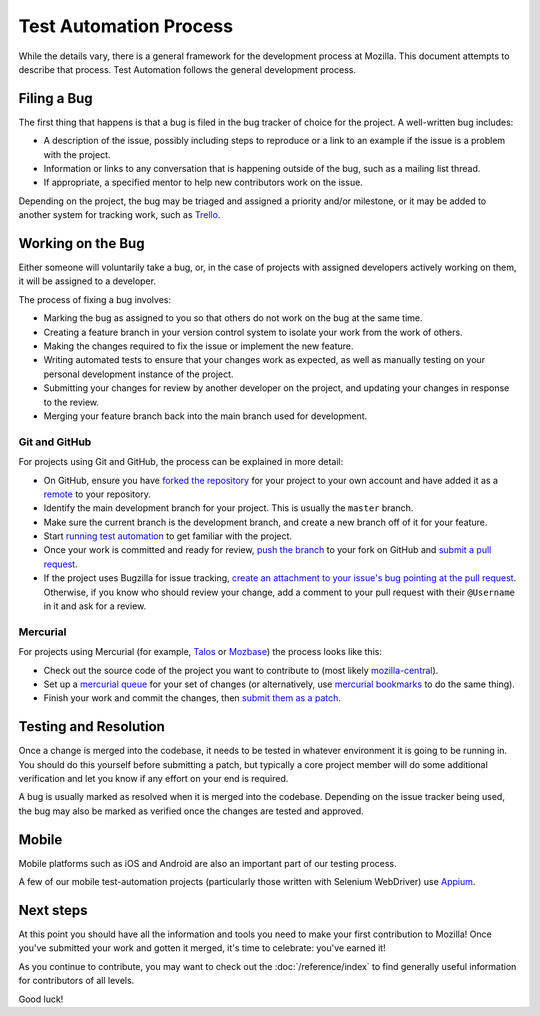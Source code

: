 Test Automation Process
===================

While the details vary, there is a general framework for the development
process at Mozilla. This document attempts to describe that process. Test Automation 
follows the general development process.

Filing a Bug
------------

The first thing that happens is that a bug is filed in the bug tracker of
choice for the project. A well-written bug includes:

- A description of the issue, possibly including steps to reproduce or a link
  to an example if the issue is a problem with the project.
- Information or links to any conversation that is happening outside of the
  bug, such as a mailing list thread.
- If appropriate, a specified mentor to help new contributors work on the
  issue.

Depending on the project, the bug may be triaged and assigned a priority and/or
milestone, or it may be added to another system for tracking work, such as Trello_.

.. _Trello: https://trello.com/

Working on the Bug
------------------

Either someone will voluntarily take a bug, or, in the case of projects with
assigned developers actively working on them, it will be assigned to a
developer.

The process of fixing a bug involves:

- Marking the bug as assigned to you so that others do not work on the bug at
  the same time.
- Creating a feature branch in your version control system to isolate your work
  from the work of others.
- Making the changes required to fix the issue or implement the new feature.
- Writing automated tests to ensure that your changes work as expected, as well
  as manually testing on your personal development instance of the project.
- Submitting your changes for review by another developer on the project, and
  updating your changes in response to the review.
- Merging your feature branch back into the main branch used for development.


Git and GitHub
^^^^^^^^^^^^^^

For projects using Git and GitHub, the process can be explained in more detail:

- On GitHub, ensure you have `forked the repository`_ for your project to your
  own account and have added it as a `remote`_ to your repository.
- Identify the main development branch for your project. This is usually the
  ``master`` branch.
- Make sure the current branch is the development branch, and create a new
  branch off of it for your feature.
- Start `running test automation`_ to get familiar with the project.
- Once your work is committed and ready for review, `push the branch`_ to your
  fork on GitHub and `submit a pull request`_.
- If the project uses Bugzilla for issue tracking, `create an attachment
  to your issue's bug pointing at the pull request`_. Otherwise, if
  you know who should review your change, add a comment to your pull request
  with their ``@Username`` in it and ask for a review.

.. seealso::

   :doc:`/reference/git_github`
      A set of best practices for using Git on the A-team.

   :doc:`/reference/glossary`
      A glossary of specialized terms used within the A-Team, including some
      abbreviations used for code review, such as ``r?``, ``r+``, and ``r-``.

   `GitHub Flow <https://guides.github.com/introduction/flow/>`_
      A process for branching, reviewing, and merging code that is very similar
      to the process above.

.. _forked the repository: https://help.github.com/articles/fork-a-repo
.. _remote: https://help.github.com/articles/about-remote-repositories
.. _push the branch: https://help.github.com/articles/pushing-to-a-remote
.. _submit a pull request: https://help.github.com/articles/using-pull-requests
.. _create an attachment to your issue's bug pointing at the pull request: https://globau.wordpress.com/2013/10/21/github-pull-requests-and-bugzilla/
.. _running test automation: https://developer.mozilla.org/en-US/docs/Mozilla/QA/Running_Web_QA_automated_tests

Mercurial
^^^^^^^^^

For projects using Mercurial (for example, Talos_ or Mozbase_) the
process looks like this:

- Check out the source code of the project you want to contribute to
  (most likely `mozilla-central`_).
- Set up a `mercurial queue`_ for your set of changes (or
  alternatively, use `mercurial bookmarks`_ to do the same thing).
- Finish your work and commit the changes, then `submit them as a patch`_.

.. _Talos: https://wiki.mozilla.org/Buildbot/Talos
.. _Mozbase: https://wiki.mozilla.org/Auto-tools/Projects/MozBase
.. _mozilla-central: https://developer.mozilla.org/en-US/docs/mozilla-central
.. _mercurial queue: https://developer.mozilla.org/en-US/docs/Mercurial_Queues
.. _mercurial bookmarks: https://www.mercurial-scm.org/wiki/NamedBranches
.. _submit them as a patch: https://developer.mozilla.org/en-US/docs/Mozilla/Developer_guide/How_to_Submit_a_Patch#Submitting_the_patch

Testing and Resolution
----------------------

Once a change is merged into the codebase, it needs to be tested in
whatever environment it is going to be running in. You should do this
yourself before submitting a patch, but typically a core project
member will do some additional verification and let you know if any
effort on your end is required.

A bug is usually marked as resolved when it is merged into the codebase.
Depending on the issue tracker being used, the bug may also be marked as
verified once the changes are tested and approved.

Mobile
------
Mobile platforms such as iOS and Android are also an important part of our
testing process.

A few of our mobile test-automation projects (particularly those written with Selenium WebDriver) use `Appium <http://appium.io/>`_.

Next steps
----------

At this point you should have all the information and tools you need to make
your first contribution to Mozilla! Once you've submitted your work and gotten
it merged, it's time to celebrate: you've earned it!

As you continue to contribute, you may want to check out the
:doc:`/reference/index` to find generally useful information for contributors
of all levels.

Good luck!

